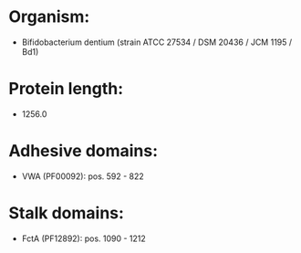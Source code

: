 * Organism:
- Bifidobacterium dentium (strain ATCC 27534 / DSM 20436 / JCM 1195 / Bd1)
* Protein length:
- 1256.0
* Adhesive domains:
- VWA (PF00092): pos. 592 - 822
* Stalk domains:
- FctA (PF12892): pos. 1090 - 1212

